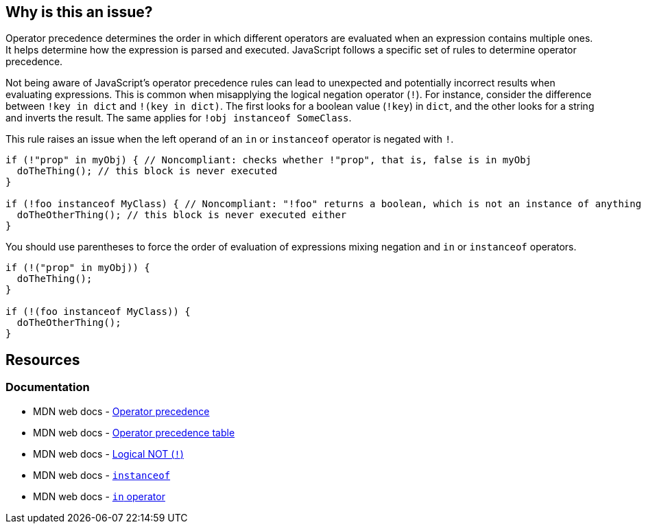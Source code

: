== Why is this an issue?

Operator precedence determines the order in which different operators are evaluated when an expression contains multiple ones. It helps determine how the expression is parsed and executed. JavaScript follows a specific set of rules to determine operator precedence.

Not being aware of JavaScript's operator precedence rules can lead to unexpected and potentially incorrect results when evaluating expressions. This is common when misapplying the logical negation operator (``++!++``). For instance, consider the difference between ``++!key in dict++`` and ``++!(key in dict)++``. The first looks for a boolean value (``++!key++``) in ``++dict++``, and the other looks for a string and inverts the result. The same applies for ``++!obj instanceof SomeClass++``.

This rule raises an issue when the left operand of an ``++in++`` or ``++instanceof++`` operator is negated with ``++!++``.

[source,javascript,diff-id=1,diff-type=noncompliant]
----
if (!"prop" in myObj) { // Noncompliant: checks whether !"prop", that is, false is in myObj
  doTheThing(); // this block is never executed
}

if (!foo instanceof MyClass) { // Noncompliant: "!foo" returns a boolean, which is not an instance of anything
  doTheOtherThing(); // this block is never executed either
}
----

You should use parentheses to force the order of evaluation of expressions mixing negation and ``++in++`` or ``++instanceof++`` operators.

[source,javascript,diff-id=1,diff-type=compliant]
----
if (!("prop" in myObj)) {
  doTheThing();
}

if (!(foo instanceof MyClass)) {
  doTheOtherThing();
}
----

== Resources
=== Documentation

* MDN web docs - https://developer.mozilla.org/en-US/docs/Web/JavaScript/Reference/Operators/Operator_precedence[Operator precedence]
* MDN web docs - https://developer.mozilla.org/en-US/docs/Web/JavaScript/Reference/Operators/Operator_precedence#table[Operator precedence table]
* MDN web docs - https://developer.mozilla.org/en-US/docs/Web/JavaScript/Reference/Operators/Logical_NOT[Logical NOT (``++!++``)]
* MDN web docs - https://developer.mozilla.org/en-US/docs/Web/JavaScript/Reference/Operators/instanceof[``++instanceof++``]
* MDN web docs - https://developer.mozilla.org/en-US/docs/Web/JavaScript/Reference/Operators/in[``++in++`` operator]

ifdef::env-github,rspecator-view[]

'''
== Implementation Specification
(visible only on this page)

=== Message

Add parentheses to disambiguate this expression.


=== Highlighting

minus operator


endif::env-github,rspecator-view[]
